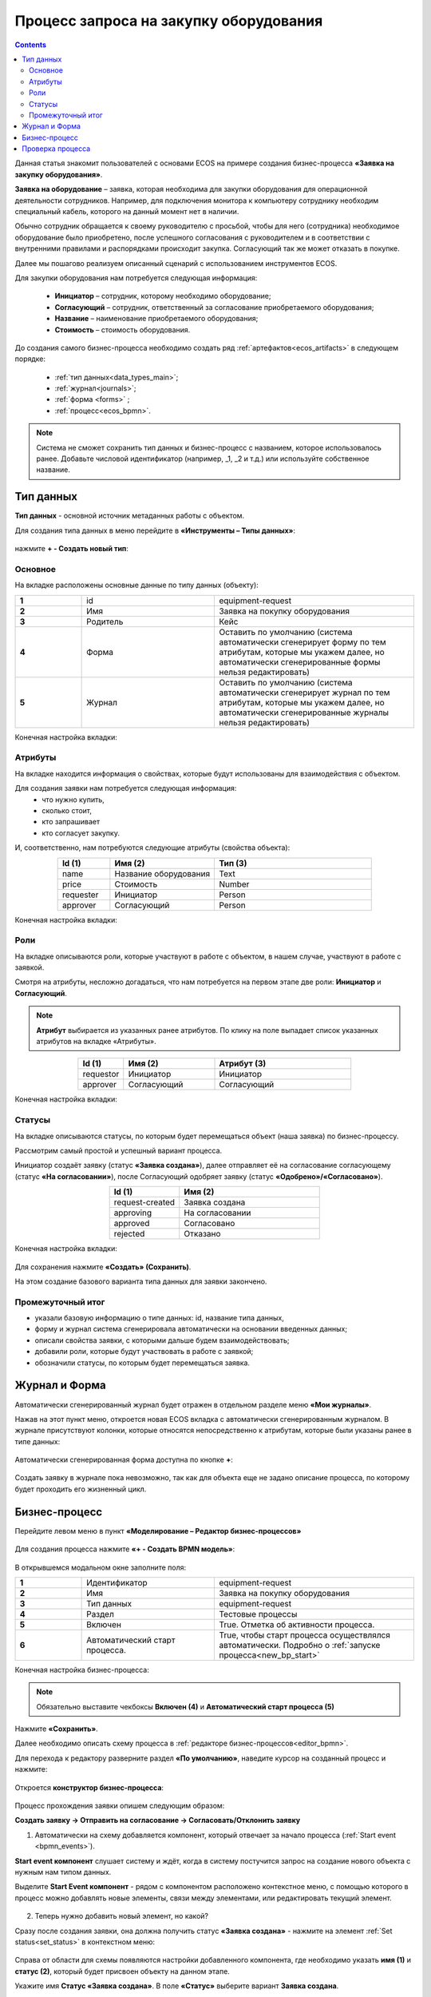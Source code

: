 Процесс запроса на закупку оборудования
=======================================

.. _sample_request_demo:

.. contents::
		   :depth: 3

Данная статья знакомит пользователей с основами ECOS на примере создания бизнес-процесса **«Заявка на закупку оборудования»**.

**Заявка на оборудование** – заявка, которая необходима для закупки оборудования для операционной деятельности сотрудников. Например, для подключения монитора к компьютеру сотруднику необходим специальный кабель, которого на данный момент нет в наличии. 

Обычно сотрудник обращается к своему руководителю с просьбой, чтобы для него (сотрудника) необходимое оборудование было приобретено, после успешного согласования с руководителем и в соответствии с внутренними правилами и распорядками происходит закупка. Согласующий так же может отказать в покупке. 

Далее мы пошагово реализуем описанный сценарий с использованием инструментов ECOS.

Для закупки оборудования нам потребуется следующая информация: 

    -	**Инициатор** – сотрудник, которому необходимо оборудование; 
    -	**Согласующий** – сотрудник, ответственный за согласование приобретаемого оборудования;
    -	**Название** – наименование приобретаемого оборудования; 
    -	**Стоимость** – стоимость оборудования.

До создания самого бизнес-процесса необходимо создать ряд :ref:`артефактов<ecos_artifacts>` в следующем порядке:

    - :ref:`тип данных<data_types_main>`;
    - :ref:`журнал<journals>`;
    - :ref:`форма <forms>` ;
    - :ref:`процесс<ecos_bpmn>`.

.. note::

  Система не сможет сохранить тип данных и бизнес-процесс с названием, которое использовалось ранее. Добавьте числовой идентификатор (например, _1, _2 и т.д.) или используйте собственное название. 


Тип данных
----------

**Тип данных** - основной источник метаданных работы с объектом.

Для создания типа данных в меню перейдите в **«Инструменты – Типы данных»**:

  .. image:: _static/equipment_request_demo/type_new_1.png
       :width: 600
       :align: center

нажмите **+ - Создать новый тип**:

  .. image:: _static/equipment_request_demo/type_new_2.png
       :width: 600
       :align: center

Основное
~~~~~~~~

На вкладке расположены основные данные по типу данных (объекту):

.. list-table:: 
      :widths: 10 20 30
      :align: center
      :class: tight-table 

      * - **1**
        - id
        - equipment-request
      * - **2**
        - Имя
        - Заявка на покупку оборудования
      * - **3**
        - Родитель
        - Кейс
      * - **4**
        - Форма
        - Оставить по умолчанию (система автоматически сгенерирует форму по тем атрибутам, которые мы укажем далее, но автоматически сгенерированные формы нельзя редактировать)
      * - **5**
        - Журнал
        - Оставить по умолчанию (система автоматически сгенерирует журнал по тем атрибутам, которые мы укажем далее, но автоматически сгенерированные журналы нельзя редактировать)

Конечная настройка вкладки:

  .. image:: _static/equipment_request_demo/tab_1.png
       :width: 600
       :align: center

Атрибуты
~~~~~~~~

.. _sample_request_attributes:

На вкладке находится информация о свойствах, которые будут использованы для взаимодействия с объектом.

Для создания заявки нам потребуется следующая информация: 
    -	что нужно купить, 
    -	сколько стоит, 
    -	кто запрашивает 
    -	кто согласует закупку.

И, соответственно, нам потребуются следующие атрибуты (свойства объекта):

.. list-table:: 
      :widths: 10 20 30
      :header-rows: 1
      :align: center
      :class: tight-table 

      * - Id (1)
        - Имя (2)
        - Тип (3)
      * - name
        - Название оборудования
        - Text
      * - price
        - Стоимость
        - Number
      * - requester
        - Инициатор
        - Person
      * - approver
        - Согласующий
        - Person

Конечная настройка вкладки:

  .. image:: _static/equipment_request_demo/tab_2.png
       :width: 600
       :align: center

Роли
~~~~

На вкладке описываются роли, которые участвуют в работе с объектом, в нашем случае, участвуют в работе с заявкой.  

Смотря на атрибуты, несложно догадаться, что нам потребуется на первом этапе две роли: **Инициатор** и **Согласующий**. 

.. note::

  **Атрибут** выбирается из указанных ранее атрибутов. По клику на поле выпадает список указанных атрибутов на вкладке «Атрибуты».

.. list-table:: 
      :widths: 10 20 30
      :header-rows: 1
      :align: center
      :class: tight-table 

      * - Id (1)
        - Имя (2)
        - Атрибут (3) 
      * - requestor
        - Инициатор
        - Инициатор
      * - approver
        - Согласующий
        - Согласующий


Конечная настройка вкладки:

  .. image:: _static/equipment_request_demo/tab_3.png
       :width: 600
       :align: center


Статусы
~~~~~~~

На вкладке описываются статусы, по которым будет перемещаться объект (наша заявка) по бизнес-процессу. 

Рассмотрим самый простой и успешный вариант процесса. 

Инициатор создаёт заявку (статус **«Заявка создана»**), далее отправляет её на согласование согласующему (статус **«На согласовании»**), после Согласующий одобряет заявку (статус **«Одобрено»/«Согласовано»**). 

.. list-table:: 
      :widths: 10 20
      :header-rows: 1
      :align: center
      :class: tight-table 

      * - Id (1)
        - Имя (2)
      * - request-created
        - Заявка создана
      * - approving
        - На согласовании
      * - approved
        - Согласовано
      * - rejected
        - Отказано

Конечная настройка вкладки:

  .. image:: _static/equipment_request_demo/tab_4.png
       :width: 600
       :align: center

Для сохранения нажмите **«Создать» (Сохранить)**. 

На этом создание базового варианта типа данных для заявки закончено. 

Промежуточный итог
~~~~~~~~~~~~~~~~~~~~~

-	указали базовую информацию о типе данных: id, название типа данных, 
- форму и журнал система сгенерировала автоматически на основании введенных данных;
-	описали свойства заявки, с которыми дальше будем взаимодействовать;
-	добавили роли, которые будут участвовать в работе с заявкой;
-	обозначили статусы, по которым будет перемещаться заявка.

Журнал и Форма
------------------

Автоматически сгенерированный журнал будет отражен в отдельном разделе меню **«Мои журналы»**.

Нажав на этот пункт меню, откроется новая ECOS вкладка с автоматически сгенерированным журналом. В журнале присутствуют колонки, которые относятся непосредственно к атрибутам, которые были указаны ранее в типе данных:

  .. image:: _static/equipment_request_demo/Journal_form_1.png
       :width: 700
       :align: center

Автоматически сгенерированная форма доступна по кнопке **+**:

  .. image:: _static/equipment_request_demo/Journal_form_1.png
       :width: 400
       :align: center

Создать заявку в журнале пока невозможно, так как для объекта еще не задано описание процесса, по которому будет проходить его жизненный цикл.

Бизнес-процесс
----------------

Перейдите левом меню в пункт **«Моделирование – Редактор бизнес-процессов»**

  .. image:: _static/equipment_request_demo/bp_new.png
       :width: 600
       :align: center

Для создания процесса нажмите **«+ - Создать BPMN модель»**:

  .. image:: _static/equipment_request_demo/bp_new_1.png
       :width: 600
       :align: center

В открывшемся модальном окне заполните поля:

.. list-table:: 
      :widths: 10 20 30
      :align: center
      :class: tight-table 

      * - **1**
        - Идентификатор
        - equipment-request
      * - **2**
        - Имя
        - Заявка на покупку оборудования
      * - **3**
        - Тип данных
        - equipment-request
      * - **4**
        - Раздел
        - Тестовые процессы
      * - **5**
        - Включен
        - True. Отметка об активности процесса.
      * - **6**
        - Автоматический старт процесса. 
        - True, чтобы старт процесса осуществлялся автоматически. Подробно о :ref:`запуске процесса<new_bp_start>`

Конечная настройка бизнес-процесса:

  .. image:: _static/equipment_request_demo/bp_new_2.png
       :width: 600
       :align: center

.. note::

  Обязательно выставите чекбоксы **Включен (4)** и **Автоматический старт процесса (5)**

Нажмите **«Сохранить»**.

Далее необходимо описать схему процесса в :ref:`редакторе бизнес-процессов<editor_bpmn>`.

Для перехода к редактору разверните раздел **«По умолчанию»**, наведите курсор на созданный процесс и нажмите:

  .. image:: _static/equipment_request_demo/bp_new_3.png
       :width: 600
       :align: center

Откроется **конструктор бизнес-процесса**:

  .. image:: _static/equipment_request_demo/modeller.png
       :width: 600
       :align: center

Процесс прохождения заявки опишем следующим образом:

**Создать заявку -> Отправить на согласование -> Согласовать/Отклонить заявку**

1.	Автоматически на схему добавляется компонент, который отвечает за начало процесса (:ref:`Start event <bpmn_events>`). 

**Start event компонент** слушает систему и ждёт, когда в систему постучится запрос на создание нового объекта с нужным нам типом данных.

Выделите **Start Event компонент** - рядом с компонентом расположено контекстное меню, с помощью которого в процесс можно добавлять новые элементы, связи между элементами, или редактировать текущий элемент. 

  .. image:: _static/equipment_request_demo/start_event.png
       :width: 200
       :align: center

2.	Теперь нужно добавить новый элемент, но какой? 

Сразу после создания заявки, она должна получить статус **«Заявка создана»** - нажмите на элемент :ref:`Set status<set_status>` в контекстном меню: 

  .. image:: _static/equipment_request_demo/set_status.png
       :width: 200
       :align: center

Справа от области для схемы появляются настройки добавленного компонента, где необходимо указать **имя (1)** и **cтатус (2)**, который будет присвоен объекту на данном этапе.

Укажите имя **Статус «Заявка создана»**. В поле **«Статус»** выберите вариант **Заявка создана**.

  .. image:: _static/equipment_request_demo/set_status_prop.png
       :width: 300
       :align: center

3.	Когда заявка создана, нужно проверить всё содержимое заявки, а после проверки отправить на согласование. 

Для этого необходимо создать задачу для пользователя - в контекстном меню нажмите на компонент **«Task»**:

  .. image:: _static/equipment_request_demo/User_task_1.png
       :width: 300
       :align: center

Но данный компонент не подходит, и необходимо изменить его тип с «Task» на :ref:`User task<user_task>`. Для этого нажмите на гаечный ключ и выберите вариант **«User task»**:

  .. image:: _static/equipment_request_demo/User_task_2.png
       :width: 400
       :align: center

Далее нужно правильно настроить задачу для пользователя, укажите в форме:

  -	Имя - **На согласование**, 
  -	Реципиент - **Инициатор**
  
  .. image:: _static/equipment_request_demo/User_task_prop.png
       :width: 300
       :align: center


Простая форма к задаче может быть создана автоматически - будут отображены только кнопки, настроенные в **Результате задачи**. 

.. image:: _static/equipment_request_demo/form_common.png
      :width: 300
      :align: center

**Приоритет** по умолчанию заполнен как **Средний**.

Далее заполните список **«Результаты задачи»** следующими значениями:

  -	Идентификатор – **ToApprove**
  -	Название – **На согласование**

    .. image:: _static/equipment_request_demo/form_to_approve_5.png
       :width: 400
       :align: center

4.	Задача создана и после отправки на согласование необходимо изменить статус задачи на **«На согласовании»**. Для этого повторяем действия первой смены статуса (пункт 2):

  -	Нажмите в контекстном меню на иконку **Set Status**

  .. image:: _static/equipment_request_demo/set_status_2.png
       :width: 400
       :align: center  

  -	Укажите в поле «Имя» **Статус «На согласовании»**. 
  -	В поле «Статус» выберите вариант **На согласовании**.

  .. image:: _static/equipment_request_demo/set_status_2_prop.png
       :width: 400
       :align: center

5.	Далее необходимо создать аналогичную задачу только уже для согласующего:

  -	Добавьте при помощи контекстного меню компонент **Task**

  .. image:: _static/equipment_request_demo/User_task_3.png
       :width: 400
       :align: center

  -	Измените тип компонента с **Task** на **User Task**:

  .. image:: _static/equipment_request_demo/User_task_4.png
       :width: 500
       :align: center

  -	Поле **«Имя»** - **На согласовании согласующим**, 
  -	Поле **«Реципиенты»** - **Согласующий**. 

  .. image:: _static/equipment_request_demo/User_task_2_prop.png
       :width: 300
       :align: center

  - **Приоритет** по умолчанию заполнен как **Средний**.

  - Далее заполните список **«Результаты задачи»** следующими значениями:

    -	Идентификатор – **Approve**, Название – **Согласовать**
    - Идентификатор – **Reject**, Название – **Отказать**

    .. image:: _static/equipment_request_demo/request_approve_5.png
       :width: 400
       :align: center

6. После согласования Согласующим задача должна завершиться, но исходов у процесса два – покупка согласована, или в покупке отказано, потому поставим следующий компонентом разветвитель - :ref:`Gateway <gateways>`

**Gateway компонент** отвечает за разветвление маршрутов и за слияние потоков. Для его добавления необходимо нажать на соответствующую иконку в контекстном меню или на панели слева (но в этом случае придётся самостоятельно проставлять связи их направления):

    .. image:: _static/equipment_request_demo/gateway_1.png
       :width: 500
       :align: center

|

    .. image:: _static/equipment_request_demo/gateway_2.png
       :width: 500
       :align: center

7. После **Gateway** необходимо поставить 2 компонента смены статуса на **«Согласовано»/ «Отказано»**. Для этого повторяем действия первой смены статуса (пункт 2):

  -	У компонента **Gateway** нажмите в контекстном меню на иконку **Set Status**

  .. image:: _static/equipment_request_demo/set_status_3.png
       :width: 500
       :align: center  

  -	Укажите в поле **«Имя»** **Статус «Согласовано»**. 
  -	В поле **«Статус»** выберите вариант **Согласовано**.

  .. image:: _static/equipment_request_demo/set_status_3_prop.png
       :width: 300
       :align: center

  -	У компонента **Gateway** нажмите в контекстном меню на иконку **Set Status**
  - Укажите в поле **«Имя»** **Статус «Отказано»**. 
  -	В поле **«Статус»** выберите вариант **Отказано**.

  .. image:: _static/equipment_request_demo/set_status_4_prop.png
       :width: 300
       :align: center

8.	Так как из Gateway, потенциально, может быть несколько потоков, то система умеет определять по какому потоку нужно идти при помощи вариантов исхода (исходы настраиваются при помощи кнопок на форме и стрелок, выходящих из компонента Gateway). 

Для настройки выберите «стрелку» (отдельный компонент **Sequence Flow**, который отвечает не только за визуализацию направления). 

Для потока **«Согласовано»**:

  .. image:: _static/equipment_request_demo/Sequence_Flow_1.png
       :width: 500
       :align: center

  -	Укажите имя **Согласовано**. 
  -	В поле **«Тип условия»** выберите вариант **Исходящий**.
  -	В появившемся поле **«Исходящий»** выбрать вариант **На согласовании согласующим - Согласовать**. Варианты автоматически генерируются из двух частей: первая – название задачи (поле Имя), вторая – название результатов задач.

  .. image:: _static/equipment_request_demo/Sequence_Flow_2.png
       :width: 300
       :align: center

Для потока **«Отказано»**:

  .. image:: _static/equipment_request_demo/Sequence_Flow_3.png
       :width: 500
       :align: center

  -	Укажите имя **Отказан**. 
  -	В поле **«Тип условия»** выберите вариант **Исходящи**.
  -	В появившемся поле **«Исходящий»** выбрать вариант **На согласовании согласующим - Отказать**. 

  .. image:: _static/equipment_request_demo/Sequence_Flow_4.png
       :width: 300
       :align: center


9.	Дальше необходимо добавить компонент, который будет означать, что процесс закончен. Для этого в контекстном меню компонентов **«Статус «Согласовано»** и **«Статус «Отказано»** нужно нажать на иконку :ref:`End event<bpmn_events>` компонента.

  .. image:: _static/equipment_request_demo/end_event_1.png
       :width: 500
       :align: center

Так же для второго выхода gateway добавим **End Event компонент**. 

Теперь процесс можно сохранить и опубликовать, нажав:

  .. image:: _static/equipment_request_demo/publish.png
       :width: 600
       :align: center

Проверка процесса
-------------------

После того, как создан Тип данных, Журнал, Форма и Бизнес-процесс, можно проверить, как процесс работает.

В левом меню в разделе **«Мои журналы»** выберите журнал **«Запрос на оборудование»**. 

Откроется журнал, где нет записей. Для создания нового объекта (заявки на покупку оборудования). нажмите на **«+»**:

  .. image:: _static/equipment_request_demo/new_request_1.png
       :width: 600
       :align: center

Заполните поля соответствующими данными. Например:

-	Название оборудование – **HDMI кабель**
-	Стоимость - **500**
-	Инициатор – **выбрать себя из оргструктуры**
-	Согласующий – **выбрать согласующего сотрудника из оргструктуры**

И нажмите **«Сохранить»**.

  .. image:: _static/equipment_request_demo/new_request_2.png
       :width: 500
       :align: center

Создана первая заявка в статусе **«Заявка создана»**,  и далее проведем ее по нашему бизнес-процессу. 

В виджете **«Мои задачи»** нажмите кнопку **«На согласование».** 

  .. image:: _static/equipment_request_demo/new_request_3.png
       :width: 600
       :align: center

После выполнения задачи заявка перейдёт в статус **«На согласовании»** и на Согласующего будет назначена задача - **Согласование**. 

Зайдите под сотрудником, которого вы выбрали согласующим.

В левом меню перейдите в **Активные задачи**, откройте задачу, нажав:

  .. image:: _static/equipment_request_demo/new_request_4.png
       :width: 800
       :align: center

Для согласования в виджете **«Мои задачи»** нажмите кнопку **«Согласовать»**:

  .. image:: _static/equipment_request_demo/new_request_5.png
       :width: 600
       :align: center

После выполнения задачи заявка перейдёт в статус **«Согласовано»**.

  .. image:: _static/equipment_request_demo/new_request_6.png
       :width: 600
       :align: center

Поздравляю, первая заявка прошла полный процесс, который был только что создан Вами.
